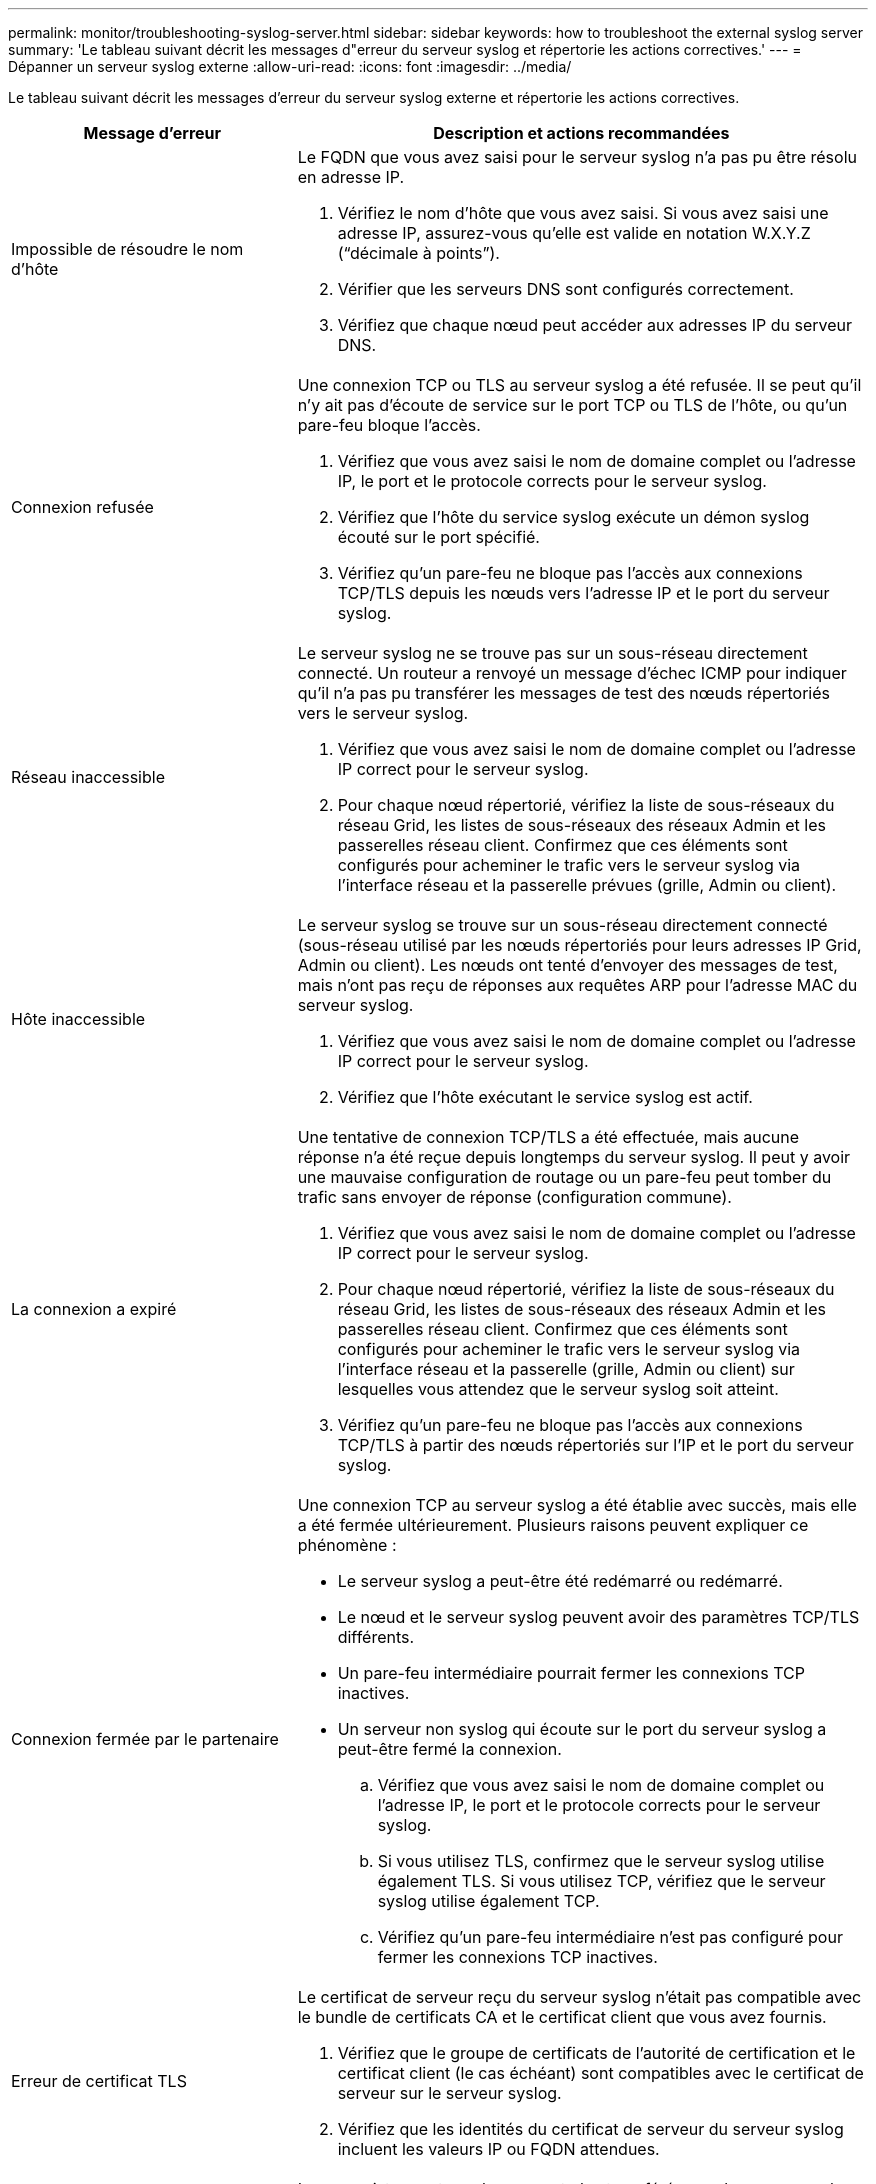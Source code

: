 ---
permalink: monitor/troubleshooting-syslog-server.html 
sidebar: sidebar 
keywords: how to troubleshoot the external syslog server 
summary: 'Le tableau suivant décrit les messages d"erreur du serveur syslog et répertorie les actions correctives.' 
---
= Dépanner un serveur syslog externe
:allow-uri-read: 
:icons: font
:imagesdir: ../media/


[role="lead"]
Le tableau suivant décrit les messages d'erreur du serveur syslog externe et répertorie les actions correctives.

[cols="1a,2a"]
|===
| Message d'erreur | Description et actions recommandées 


 a| 
Impossible de résoudre le nom d'hôte
 a| 
Le FQDN que vous avez saisi pour le serveur syslog n'a pas pu être résolu en adresse IP.

. Vérifiez le nom d'hôte que vous avez saisi. Si vous avez saisi une adresse IP, assurez-vous qu'elle est valide en notation W.X.Y.Z (“décimale à points”).
. Vérifier que les serveurs DNS sont configurés correctement.
. Vérifiez que chaque nœud peut accéder aux adresses IP du serveur DNS.




 a| 
Connexion refusée
 a| 
Une connexion TCP ou TLS au serveur syslog a été refusée. Il se peut qu'il n'y ait pas d'écoute de service sur le port TCP ou TLS de l'hôte, ou qu'un pare-feu bloque l'accès.

. Vérifiez que vous avez saisi le nom de domaine complet ou l'adresse IP, le port et le protocole corrects pour le serveur syslog.
. Vérifiez que l'hôte du service syslog exécute un démon syslog écouté sur le port spécifié.
. Vérifiez qu'un pare-feu ne bloque pas l'accès aux connexions TCP/TLS depuis les nœuds vers l'adresse IP et le port du serveur syslog.




 a| 
Réseau inaccessible
 a| 
Le serveur syslog ne se trouve pas sur un sous-réseau directement connecté. Un routeur a renvoyé un message d’échec ICMP pour indiquer qu’il n’a pas pu transférer les messages de test des nœuds répertoriés vers le serveur syslog.

. Vérifiez que vous avez saisi le nom de domaine complet ou l'adresse IP correct pour le serveur syslog.
. Pour chaque nœud répertorié, vérifiez la liste de sous-réseaux du réseau Grid, les listes de sous-réseaux des réseaux Admin et les passerelles réseau client. Confirmez que ces éléments sont configurés pour acheminer le trafic vers le serveur syslog via l'interface réseau et la passerelle prévues (grille, Admin ou client).




 a| 
Hôte inaccessible
 a| 
Le serveur syslog se trouve sur un sous-réseau directement connecté (sous-réseau utilisé par les nœuds répertoriés pour leurs adresses IP Grid, Admin ou client). Les nœuds ont tenté d’envoyer des messages de test, mais n’ont pas reçu de réponses aux requêtes ARP pour l’adresse MAC du serveur syslog.

. Vérifiez que vous avez saisi le nom de domaine complet ou l'adresse IP correct pour le serveur syslog.
. Vérifiez que l'hôte exécutant le service syslog est actif.




 a| 
La connexion a expiré
 a| 
Une tentative de connexion TCP/TLS a été effectuée, mais aucune réponse n'a été reçue depuis longtemps du serveur syslog. Il peut y avoir une mauvaise configuration de routage ou un pare-feu peut tomber du trafic sans envoyer de réponse (configuration commune).

. Vérifiez que vous avez saisi le nom de domaine complet ou l'adresse IP correct pour le serveur syslog.
. Pour chaque nœud répertorié, vérifiez la liste de sous-réseaux du réseau Grid, les listes de sous-réseaux des réseaux Admin et les passerelles réseau client. Confirmez que ces éléments sont configurés pour acheminer le trafic vers le serveur syslog via l'interface réseau et la passerelle (grille, Admin ou client) sur lesquelles vous attendez que le serveur syslog soit atteint.
. Vérifiez qu'un pare-feu ne bloque pas l'accès aux connexions TCP/TLS à partir des nœuds répertoriés sur l'IP et le port du serveur syslog.




 a| 
Connexion fermée par le partenaire
 a| 
Une connexion TCP au serveur syslog a été établie avec succès, mais elle a été fermée ultérieurement. Plusieurs raisons peuvent expliquer ce phénomène :

* Le serveur syslog a peut-être été redémarré ou redémarré.
* Le nœud et le serveur syslog peuvent avoir des paramètres TCP/TLS différents.
* Un pare-feu intermédiaire pourrait fermer les connexions TCP inactives.
* Un serveur non syslog qui écoute sur le port du serveur syslog a peut-être fermé la connexion.
+
.. Vérifiez que vous avez saisi le nom de domaine complet ou l'adresse IP, le port et le protocole corrects pour le serveur syslog.
.. Si vous utilisez TLS, confirmez que le serveur syslog utilise également TLS. Si vous utilisez TCP, vérifiez que le serveur syslog utilise également TCP.
.. Vérifiez qu'un pare-feu intermédiaire n'est pas configuré pour fermer les connexions TCP inactives.






 a| 
Erreur de certificat TLS
 a| 
Le certificat de serveur reçu du serveur syslog n'était pas compatible avec le bundle de certificats CA et le certificat client que vous avez fournis.

. Vérifiez que le groupe de certificats de l'autorité de certification et le certificat client (le cas échéant) sont compatibles avec le certificat de serveur sur le serveur syslog.
. Vérifiez que les identités du certificat de serveur du serveur syslog incluent les valeurs IP ou FQDN attendues.




 a| 
Transfert suspendu
 a| 
Les enregistrements syslog ne sont plus transférés vers le serveur syslog et StorageGRID ne peut pas détecter la raison.

Examinez les journaux de débogage fournis avec cette erreur pour tenter de déterminer la cause principale.



 a| 
Session TLS interrompue
 a| 
Le serveur syslog a mis fin à la session TLS et StorageGRID ne parvient pas à détecter la raison.

. Examinez les journaux de débogage fournis avec cette erreur pour tenter de déterminer la cause principale.
. Vérifiez que vous avez saisi le nom de domaine complet ou l'adresse IP, le port et le protocole corrects pour le serveur syslog.
. Si vous utilisez TLS, confirmez que le serveur syslog utilise également TLS. Si vous utilisez TCP, vérifiez que le serveur syslog utilise également TCP.
. Vérifiez que le groupe de certificats de l'autorité de certification et le certificat client (le cas échéant) sont compatibles avec le certificat de serveur du serveur syslog.
. Vérifiez que les identités du certificat de serveur du serveur syslog incluent les valeurs IP ou FQDN attendues.




 a| 
Échec de la requête de résultats
 a| 
Le nœud d'administration utilisé pour la configuration et le test du serveur syslog ne peut pas demander les résultats de test à partir des nœuds répertoriés. Un ou plusieurs nœuds sont peut-être en panne.

. Suivez les étapes de dépannage standard pour vous assurer que les nœuds sont en ligne et que tous les services attendus sont en cours d'exécution.
. Redémarrez le service ETCD sur les nœuds répertoriés.


|===